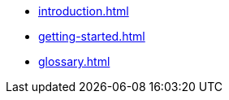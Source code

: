 // A link to index.adoc is included automatically.
* xref:introduction.adoc[]
* xref:getting-started.adoc[]
* xref:glossary.adoc[]
